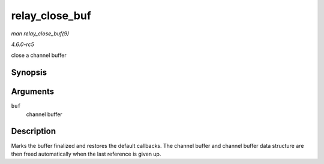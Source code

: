 .. -*- coding: utf-8; mode: rst -*-

.. _API-relay-close-buf:

===============
relay_close_buf
===============

*man relay_close_buf(9)*

*4.6.0-rc5*

close a channel buffer


Synopsis
========

.. c:function:: void relay_close_buf( struct rchan_buf * buf )

Arguments
=========

``buf``
    channel buffer


Description
===========

Marks the buffer finalized and restores the default callbacks. The
channel buffer and channel buffer data structure are then freed
automatically when the last reference is given up.


.. ------------------------------------------------------------------------------
.. This file was automatically converted from DocBook-XML with the dbxml
.. library (https://github.com/return42/sphkerneldoc). The origin XML comes
.. from the linux kernel, refer to:
..
.. * https://github.com/torvalds/linux/tree/master/Documentation/DocBook
.. ------------------------------------------------------------------------------
